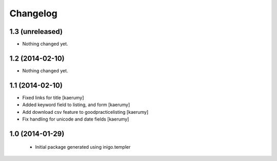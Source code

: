 Changelog
=========

1.3 (unreleased)
----------------

- Nothing changed yet.


1.2 (2014-02-10)
----------------

- Nothing changed yet.


1.1 (2014-02-10)
----------------

- Fixed links for title [kaerumy]
- Added keyword field to listing, and form [kaerumy]
- Add download csv feature to goodpracticelisting [kaerumy]
- Fix handling for unicode and date fields [kaerumy]


1.0 (2014-01-29)
----------------

 - Initial package generated using inigo.templer
